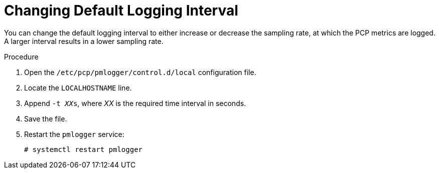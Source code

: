 [id='changing-default-logging-interval_{context}']
= Changing Default Logging Interval

You can change the default logging interval to either increase or decrease the sampling rate, at which the PCP metrics are logged.
A larger interval results in a lower sampling rate.

.Procedure
. Open the `/etc/pcp/pmlogger/control.d/local` configuration file.
. Locate the `LOCALHOSTNAME` line.
. Append `-t __XX__s`, where _XX_ is the required time interval in seconds.
. Save the file.
. Restart the `pmlogger` service:
+
[options="nowrap" subs="+quotes,verbatim,attributes"]
----
# systemctl restart pmlogger
----
